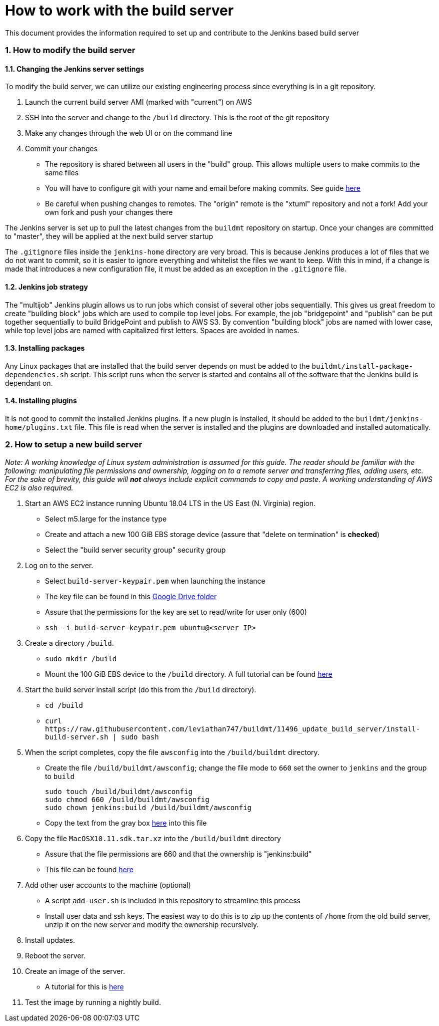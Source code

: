 = How to work with the build server

:sectnums:

This document provides the information required to set up and contribute to the
Jenkins based build server

=== How to modify the build server

==== Changing the Jenkins server settings

To modify the build server, we can utilize our existing engineering process
since everything is in a git repository.

. Launch the current build server AMI (marked with "current") on AWS
. SSH into the server and change to the `/build` directory. This is the root of
  the git repository
. Make any changes through the web UI or on the command line
. Commit your changes
  * The repository is shared between all users in the "build" group. This
    allows multiple users to make commits to the same files
  * You will have to configure git with your name and email before making
    commits. See guide
    https://git-scm.com/book/en/v2/Getting-Started-First-Time-Git-Setup[here]
  * Be careful when pushing changes to remotes. The "origin" remote is the
    "xtuml" repository and not a fork! Add your own fork and push your changes
    there

The Jenkins server is set up to pull the latest changes from the `buildmt`
repository on startup. Once your changes are committed to "master", they will
be applied at the next build server startup

The `.gitignore` files inside the `jenkins-home` directory are very broad. This
is because Jenkins produces a lot of files that we do not want to commit, so it
is easier to ignore everything and whitelist the files we want to keep. With
this in mind, if a change is made that introduces a new configuration file, it
must be added as an exception in the `.gitignore` file.

==== Jenkins job strategy

The "multijob" Jenkins plugin allows us to run jobs which consist of several
other jobs sequentially. This gives us great freedom to create "building block"
jobs which are used to compile top level jobs. For example, the job
"bridgepoint" and "publish" can be put together sequentially to build
BridgePoint and publish to AWS S3. By convention "building block" jobs are
named with lower case, while top level jobs are named with capitalized first
letters.  Spaces are avoided in names.

==== Installing packages

Any Linux packages that are installed that the build server depends on must be
added to the `buildmt/install-package-dependencies.sh` script. This script runs
when the server is started and contains all of the software that the Jenkins
build is dependant on.

==== Installing plugins

It is not good to commit the installed Jenkins plugins. If a new plugin is
installed, it should be added to the `buildmt/jenkins-home/plugins.txt` file.
This file is read when the server is installed and the plugins are downloaded
and installed automatically.

=== How to setup a new build server

_Note: A working knowledge of Linux system administration is assumed for this
guide. The reader should be familiar with the following: manipulating file
permissions and ownership, logging on to a remote server and transferring
files, adding users, etc. For the sake of brevity, this guide will **not**
always include explicit commands to copy and paste. A working understanding of
AWS EC2 is also required._

. Start an AWS EC2 instance running Ubuntu 18.04 LTS in the US East (N.
   Virginia) region.
  * Select m5.large for the instance type
  * Create and attach a new 100 GiB EBS storage device (assure that "delete on
    termination" is **checked**)
  * Select the "build server security group" security group
. Log on to the server.
  * Select `build-server-keypair.pem` when launching the instance
  * The key file can be found in this https://drive.google.com/drive/u/1/folders/0B3XvTeswC_kOTXRFeHI0aU1JZGM[Google Drive folder]
  * Assure that the permissions for the key are set to read/write for user
    only (600)
  * `ssh -i build-server-keypair.pem ubuntu@<server IP>`
. Create a directory `/build`.
  * `sudo mkdir /build`
  * Mount the 100 GiB EBS device to the `/build` directory. A full tutorial
    can be found https://docs.aws.amazon.com/AWSEC2/latest/UserGuide/ebs-using-volumes.html[here]
. Start the build server install script (do this from the `/build` directory).
  * `cd /build`
  * `+curl https://raw.githubusercontent.com/leviathan747/buildmt/11496_update_build_server/install-build-server.sh | sudo bash+`
. When the script completes, copy the file `awsconfig` into the
   `/build/buildmt` directory.
  * Create the file `/build/buildmt/awsconfig`; change the file mode to `660`
    set the owner to `jenkins` and the group to `build`

    sudo touch /build/buildmt/awsconfig
    sudo chmod 660 /build/buildmt/awsconfig
    sudo chown jenkins:build /build/buildmt/awsconfig

  * Copy the text from the gray box
    https://docs.google.com/document/d/16iUguxC3uT20UgSO9YvkeP_wm-7pdiRNzZ6cdTt5iO8/edit[here]
    into this file
. Copy the file `MacOSX10.11.sdk.tar.xz` into the `/build/buildmt` directory
  * Assure that the file permissions are 660 and that the ownership is
    "jenkins:build"
  * This file can be found https://drive.google.com/drive/u/1/folders/0B698ZDpSSasPei1FQk9QU3NrenM[here]
. Add other user accounts to the machine (optional)
  * A script `add-user.sh` is included in this repository to streamline this
    process
  * Install user data and ssh keys. The easiest way to do this is to zip up
    the contents of `/home` from the old build server, unzip it on the new
    server and modify the ownership recursively.
. Install updates.
. Reboot the server.
. Create an image of the server.
  * A tutorial for this is link:HOWTO_migrate_build_server.adoc[here]
. Test the image by running a nightly build.

